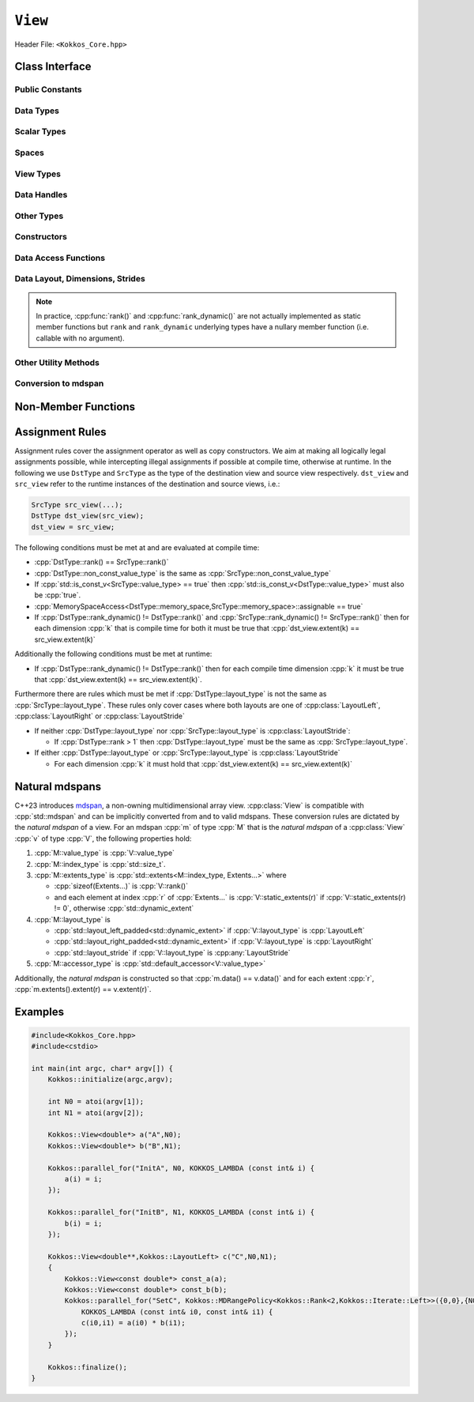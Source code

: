 ``View``
========

Header File: ``<Kokkos_Core.hpp>``

.. _CppReferenceSharedPtr: https://en.cppreference.com/w/cpp/memory/shared_ptr

.. |CppReferenceSharedPtr| replace:: ``std::shared_ptr``

.. _ProgrammingGuide: ../../../ProgrammingGuide/View.html#memory-access-traits

.. |ProgrammingGuide| replace:: Programming Guide

Class Interface
---------------

.. cpp:class:: template <class DataType, class... Properties> View

   Kokkos View is a potentially reference counted multi dimensional array with compile time layouts and memory space.
   Its semantics are similar to that of |CppReferenceSharedPtr|_.
   
   :tparam DataType: Defines the fundamental scalar type of the :cpp:class:`View` and its dimensionality.

      The basic structure is ``ScalarType STARS BRACKETS`` where the number of ``STARS`` denotes
      the number of runtime length dimensions and the number of ``BRACKETS`` defines the compile time dimensions.
      Due to C++ type restrictions runtime dimensions must come first.
      Examples:

      - :cpp:`double**`: 2D View of :cpp:`double` with 2 runtime dimensions
      - :cpp:`const int***[5][3]`: 5D View of :cpp:`int` with 3 runtime and 2 compile dimensions. 
         The data is :cpp:`const`.
      - :cpp:`Foo[6][2]`: 2D View of a class :cpp:`Foo` with 2 compile time dimensions.

   :tparam Properties...: Defines various properties of the :cpp:class:`View`, including layout, memory space, and memory traits.
   
      :cpp:class:`View`'s template parameters after ``DataType`` are variadic and optional, but must be specified in order. That means for example that :cpp:any:`LayoutType` can be omitted but if both :cpp:any:`MemorySpace` and :cpp:`MemoryTraits` are specified, :cpp:any:`MemorySpace` must come before :cpp:any:`MemoryTraits`.

      .. code-block:: cpp
         :caption: The ordering of View template parameters.

         template <class DataType [, class LayoutType] [, class MemorySpace] [, class MemoryTraits]>
         class View;

   :tparam LayoutType: Determines the mapping of indices into the underlying 1D memory storage.
   
      Kokkos comes with some built-in layouts:

      - :cpp:struct:`LayoutRight`: strides increase from the right most to the left most dimension.
         The last dimension has a stride of one.
         This corresponds to how C multi dimensional arrays (e.g :cpp:`foo[][][]`) are laid out in memory.
      - :cpp:struct:`LayoutLeft`: strides increase from the left most to the right most dimension.
         The first dimension has a stride of one. This is the layout Fortran uses for its arrays.
      - :cpp:struct:`LayoutStride`: strides can be arbitrary for each dimension.
   
   :tparam MemorySpace: Controls the storage location of the View.

      If omitted the default memory space of the default execution space is used (i.e. :cpp:expr:`DefaultExecutionSpace::memory_space`)

   :tparam MemoryTraits: Sets access properties via enum parameters for the struct template :cpp:struct:`MemoryTraits`. Possible template parameters are bitwise OR of the following flags: 

      - ``Unmanaged``
      - ``RandomAccess``
      - ``Atomic``
      - ``Restrict``
      - ``Aligned``

      See the sub-section on memory access traits in the |ProgrammingGuide|_ also for further information.

..
   Pushing a "namespace" here; this doesn't create a namespace entity but tells Sphinx that everything between here and the pop is part of the View class.
   All entities are still referenced via the scope (i.e. View::data_type).

.. cpp:namespace-push:: template <class DataType, class... Properties> View

Public Constants
^^^^^^^^^^^^^^^^

.. cpp:member:: static constexpr bool reference_type_is_lvalue_reference

   whether the reference type is a C++ lvalue reference.

Data Types
^^^^^^^^^^

.. cpp:type:: data_type

   The :cpp:any:`DataType` of the :cpp:class:`View`, note :cpp:type:`data_type` contains the array specifiers (e.g. :cpp:`int**[3]`)

.. cpp:type:: const_data_type

   :cpp:`const` version of :cpp:any:`DataType`, same as :cpp:type:`data_type` if that is already  :cpp:`const`.

.. cpp:type:: non_const_data_type

   Non-:cpp:`const` version of :cpp:any:`DataType`, same as :cpp:type:`data_type` if that is already non-:cpp:`const`.

.. cpp:type:: scalar_array_type

   If :cpp:any:`DataType` represents some properly specialised array data type such as Sacado FAD types, :cpp:type:`scalar_array_type` is the underlying fundamental scalar type.

.. cpp:type:: const_scalar_array_type

   :cpp:`const` version of :cpp:type:`scalar_array_type`, same as :cpp:type:`scalar_array_type` if that is already :cpp:`const`

.. cpp:type:: non_const_scalar_array_type

   Non-:cpp:`const` version of :cpp:type:`scalar_array_type`, same as :cpp:type:`scalar_array_type` if that is already non-:cpp:`const`.


Scalar Types
^^^^^^^^^^^^

.. cpp:type:: value_type

   The :cpp:type:`data_type` stripped of its array specifiers, i.e. the scalar type of the data the view is referencing (e.g. if :cpp:type:`data_type` is :cpp:`const int**[3]`, :cpp:type:`value_type` is :cpp:`const int`).

.. cpp:type:: const_value_type

   :cpp:`const` version of :cpp:type:`value_type`.

.. cpp:type:: non_const_value_type

   non-:cpp:`const` version of :cpp:type:`value_type`.


Spaces
^^^^^^

.. cpp:type:: execution_space

   The :ref:`execution space <api-execution-spaces>` associated with the view, will be used for
   performing view initialization, and certain deep_copy operations.

.. cpp:type:: memory_space

   The :ref:`memory space <api-memory-spaces>` where the :cpp:class:`View` data is stored.

.. cpp:type:: device_type

   the compound type defined by :cpp:expr:`Device<execution_space, memory_space>`

.. cpp:type:: memory_traits

   The memory traits of the view.

.. cpp:type:: host_mirror_space

   Host accessible memory space used in :cpp:type:`HostMirror`.

View Types
^^^^^^^^^^

.. cpp:type:: non_const_type

   this :cpp:class:`View` type with :cpp:type:`non_const_data_type` passed as the :cpp:any:`DataType` template parameter

.. cpp:type:: const_type

   this :cpp:class:`View` type with :cpp:type:`const_data_type` passed as the :cpp:any:`DataType` template parameter

.. cpp:type:: HostMirror

   compatible view type with the same :cpp:type:`data_type` and :cpp:type:`layout_type` stored in host accessible memory space.


Data Handles
^^^^^^^^^^^^

.. cpp:type:: reference_type

   return type of the view access operators.

   .. seealso::
      :cpp:func:`operator()`

      :cpp:func:`access()`


.. cpp:type:: pointer_type

   pointer to :cpp:type:`value_type`.


Other Types
^^^^^^^^^^^

  .. deprecated:: 5.0

.. cpp:type:: array_type

   The :cpp:any:`LayoutType` of the :cpp:class:`View`.

.. cpp:type:: layout_type

   The :cpp:any:`LayoutType` of the :cpp:class:`View`.

.. cpp:type:: size_type

   index type associated with the memory space of this :cpp:class:`View`.

.. cpp:type:: dimension

   An integer array like type, able to represent the extents of the :cpp:class:`View`.

.. cpp:type:: specialize

   A specialization tag used for partial specialization of the mapping construct underlying a :cpp:class:`View`.


Constructors
^^^^^^^^^^^^

.. cpp:function:: View()

   Default Constructor. No allocations are made, no reference counting happens. All extents are zero and its data pointer is :cpp:`nullptr`.

.. cpp:function:: template<class DT, class... Prop> View( const View<DT, Prop...>& rhs)

   Copy constructor with a compatible view. Follows :cpp:class:`View` assignment rules.

   .. seealso:: :ref:`api-view-assignment`

.. cpp:function:: View(View&& rhs)

   Move constructor

.. cpp:function:: template<class IntType> View( const std::string& name, const IntType& ... extents)

   Standard allocating constructor. The initialization is executed on the default
   instance of the execution space corresponding to :cpp:type:`memory_space` and fences it.

   :tparam IntType: an integral type

   :param name: a user provided label, which is used for profiling and debugging purposes. Names are not required to be unique.

   :param extents: Extents of the :cpp:class:`View`.

   .. rubric:: Requirements:

   - :cpp:expr:`sizeof(IntType...) == rank_dynamic()` or :cpp:expr:`sizeof(IntType...) == rank()`.
      In the latter case, the extents corresponding to compile-time dimensions must match the :cpp:class:`View` type's compile-time extents.
   - :cpp:expr:`layout_type::is_regular == true`.

.. cpp:function:: View( const std::string& name, const layout_type& layout)

   Standard allocating constructor. The initialization is executed on the default
   instance of the execution space corresponding to :cpp:type:`memory_space` and fences it.

   :param name: a user provided label, which is used for profiling and debugging purposes.
      Names are not required to be unique.

   :param layout: an instance of a layout class.
      The number of valid extents must either match the :cpp:func:`rank_dynamic` or :cpp:func:`rank`.
      In the latter case, the extents corresponding to compile-time dimensions must match the :cpp:class:`View` type's compile-time extents.

.. cpp:function:: template<class IntType> View( const ALLOC_PROP &prop, const IntType& ... extents)

   Allocating constructor with allocation properties (created by a call to :cpp:func:`view_alloc`). If an execution space is
   specified in :cpp:any:`prop`, the initialization uses it and does not fence.
   Otherwise, the :cpp:class:`View` is initialized using the default execution space instance corresponding to :cpp:type:`memory_space` and fences it.

   :tparam IntType: an integral type

   :param prop: An allocation properties object that is returned by :cpp:func:`view_alloc`.

   :param extents: Extents of the View.

   .. rubric:: Requirements:

   - :cpp:expr:`sizeof(IntType...) == rank_dynamic()` or :cpp:expr:`sizeof(IntType...) == rank()`.
      In the latter case, the extents corresponding to compile-time dimensions must match the :cpp:class:`View` type's compile-time extents.
   - :cpp:expr:`layout_type::is_regular == true`.

.. cpp:function:: View( const ALLOC_PROP &prop, const layout_type& layout)

   Allocating constructor with allocation properties (created by a call to :cpp:func:`view_alloc`) and a layout object. If an execution space is
   specified in :cpp:any:`prop`, the initialization uses it and does not fence.
   Otherwise, the :cpp:class:`View` is initialized using the default execution space instance corresponding to :cpp:type:`memory_space` and fences it.

   :param prop: An allocation properties object that is returned by :cpp:func:`view_alloc`.

   :param layout: an instance of a layout class.
      The number of valid extents must either match the :cpp:func:`rank_dynamic` or :cpp:func:`rank`.
      In the latter case, the extents corresponding to compile-time dimensions must match the :cpp:class:`View` type's compile-time extents.

.. cpp:function:: template<class IntType> View( pointer_type ptr, const IntType& ... extents)

   Unmanaged data wrapping constructor.

   :tparam IntType: an integral type

   :param ptr: pointer to a user provided memory allocation.
      Must provide storage of size :cpp:expr:`required_allocation_size(extents...)`

   :param extents: Extents of the :cpp:class:`View`.

   .. rubric:: Requirements:

   - :cpp:expr:`sizeof(IntType...) == rank_dynamic()` or :cpp:expr:`sizeof(IntType...) == rank()`.
      In the latter case, the extents corresponding to compile-time dimensions must match the :cpp:class:`View` type's compile-time extents.
   - :cpp:expr:`layout_type::is_regular == true`.

.. cpp:function:: View( pointer_type ptr, const layout_type& layout)

   Unmanaged data wrapper constructor.

   :param ptr: pointer to a user provided memory allocation.
      Must provide storage of size :cpp:expr:`View::required_allocation_size(layout)`

   :param layout: an instance of a layout class.
      The number of valid extents must either match the dynamic rank or the total rank. In the latter case, the extents corresponding to compile-time dimensions must match the :cpp:class:`View` type's compile-time extents.

.. cpp:function:: template<class IntType> View( const ScratchSpace& space, const IntType& ... extents)

   Constructor which acquires memory from a Scratch Memory handle.

   :tparam IntType: an integral type

   :param space: scratch memory handle.
      Typically returned from :cpp:func:`team_shmem`, :cpp:func:`team_scratch`, or :cpp:func:`thread_scratch` in ``TeamPolicy`` kernels.

   :param extents: Extents of the :cpp:class:`View`.

   .. rubric:: Requirements:

   - :cpp:expr:`sizeof(IntType...) == rank_dynamic()` or :cpp:expr:`sizeof(IntType...) == rank()`.
      In the latter case, the extents corresponding to compile-time dimensions must match the :cpp:class:`View` type's compile-time extents.
   - :cpp:expr:`layout_type::is_regular == true`.

.. cpp:function:: View( const ScratchSpace& space, const layout_type& layout)

   Constructor which acquires memory from a Scratch Memory handle.

   :param space: scratch memory handle.
      Typically returned from :cpp:func:`team_shmem`, :cpp:func:`team_scratch`, or :cpp:func:`thread_scratch` in ``TeamPolicy`` kernels.

   :param layout: an instance of a layout class.
      The number of valid extents must either match the dynamic rank or the total rank. In the latter case, the extents corresponding to compile-time dimensions must match the :cpp:class:`View` type's compile-time extents.

.. cpp:function:: template<class DT, class... Prop> View( const View<DT, Prop...>& rhs, Args ... args)

   :param rhs: the :cpp:class:`View` to take a subview of
   :param args...: the subview slices as specified in :cpp:func:`subview`

   Subview constructor.

   .. seealso:: :cpp:func:`subview`

.. cpp:function:: explicit(traits::is_managed) View( const NATURAL_MDSPAN_TYPE& mds )

   :param mds: the mdspan to convert from.

   .. warning::

      :cpp:`explicit(bool)` is only available on C++20 and later. When building Kokkos with C++17, this constructor will be fully implicit.
      Be aware that later upgrading to C++20 will in some cases cause compilation issues in cases where :cpp:`traits::is_managed` is :cpp:`false`.

   :cpp:`NATURAL_MDSPAN_TYPE` is the :ref:`natural mdspan <api-view-natural-mdspans>` of the View. The *natural mdspan* is only available if :cpp:type:`layout_type` is one of :cpp:struct:`LayoutLeft`, :cpp:struct:`LayoutRight`,
   or :cpp:class:`LayoutStride`. This constructor is only available if *natural mdspan* is available.

   Constructs a :cpp:class:`View` by converting from :cpp:any:`mds`. The :cpp:class:`View` will be unmanaged and constructed as if by :cpp:`View(mds.data(), layout_type_from_mapping(mds.mapping()))`

   .. seealso:: :ref:`Natural mdspans <api-view-natural-mdspans>`

   .. versionadded:: 4.4.0

.. cpp:function:: template <class ElementType, class ExtentsType, class LayoutType, class AccessorType> explicit(SEE_BELOW) View(const mdspan<ElementType, ExtentsType, LayoutType, AccessorType>& mds)

   :tparam ElementType: the mdspan element type
   :tparam ExtentsType: the mdspan extents
   :tparam LayoutType: the mdspan layout
   :tparam AccessorType: the mdspan extents

   :param mds: the mdspan to convert from

   .. warning::

      :cpp:`explicit(bool)` is only available on C++20 and later. When building Kokkos with C++17, this constructor will be fully implicit.
      Be aware that later upgrading to C++20 will in some cases cause compilation issues in cases where the condition is false.

   Constructs a :cpp:class:`View` by converting from :cpp:any:`mds`.
   The :cpp:class:`View`'s :ref:`natural mdspan <api-view-natural-mdspans>` must be constructible from :cpp:any:`mds`. The :cpp:class:`View` will be constructed as if by :cpp:`View(NATURAL_MDSPAN_TYPE(mds))`

   In C++20:
      This constructor is implicit if :cpp:any:`mds` is implicitly convertible to the *natural mdspan* of the :cpp:class:`View`.

   .. versionadded:: 4.4.0


Data Access Functions
^^^^^^^^^^^^^^^^^^^^^

.. cpp:function:: template<class IntType> reference_type operator() (const IntType& ... indices) const

   :tparam IntType: an integral type

   :param indices: the indices of the element to get a reference to
   :return: a reference to the element at the given indices

   Returns a value of :cpp:type:`reference_type` which may or not be referenceable itself.
   The number of index arguments must match the :cpp:func:`rank` of the view.

   .. rubric:: Requirements:
   
   - :cpp:expr:`sizeof(IntType...) == rank_dynamic()`

.. cpp:function:: template<class IntType> reference_type access(const IntType& i0=0, const IntType& i1=0, \
         const IntType& i2=0, const IntType& i3=0, const IntType& i4=0, \
         const IntType& i5=0, const IntType& i6=0, const IntType& i7=0) const

   :tparam IntType: an integral type
   
   :param i0, i1, i2, i3, i4, i5, i6, i7: the indices of the element to get a reference to
   :return: a reference to the element at the given indices

   Returns a value of :cpp:type:`reference_type` which may or not be referenceable itself.
   The number of index arguments must be equal or larger than the :cpp:func:`rank` of the view.
   Index arguments beyond :cpp:func:`rank` must be :cpp:`0`, which will be enforced if :cpp:any:`KOKKOS_DEBUG` is defined.


Data Layout, Dimensions, Strides
^^^^^^^^^^^^^^^^^^^^^^^^^^^^^^^^

.. cpp:function:: static constexpr size_t rank()

   :return: the rank of the view.

   .. versionadded:: 4.1

.. cpp:function:: static constexpr size_t rank_dynamic()

   :return: the number of runtime determined dimensions.

   .. versionadded:: 4.1

.. note::

   In practice, :cpp:func:`rank()` and :cpp:func:`rank_dynamic()` are not actually implemented as static member functions but ``rank`` and ``rank_dynamic`` underlying types have a nullary member function (i.e. callable with no argument).

.. versionchanged:: 4.1

   :cpp:func:`rank` and :cpp:func:`rank_dynamic` are static member constants that are convertible to :cpp:`size_t`.
   Their underlying types are unspecified, but equivalent to :cpp:`std::integral_constant` with a nullary member function callable from host and device side.
   Users are encouraged to use :cpp:`rank()` and :cpp:`rank_dynamic()` (akin to a static member function call) instead of relying on implicit conversion to an integral type.

   The actual type of :cpp:func:`rank` and :cpp:func:`rank_dynamic` as they were defined until Kokkos 4.1 was left up to the implementation (that is, up to the compiler not to Kokkos) but in practice it was often :cpp:`int` which means this change may yield warnings about comparing signed and unsigned integral types.
   It may also break code that was using the type of :cpp:func:`rank`.
   Furthermore, it appears that MSVC has issues with the implicit conversion to :cpp:`size_t` in certain constexpr contexts. Calling :cpp:func:`rank()` or :cpp:func:`rank_dynamic()` will work in those cases.

.. cpp:function:: constexpr layout_type layout() const

   :return: the layout object that can be used to to construct other views with the same dimensions.

.. cpp:function:: template<class iType> constexpr size_t extent( const iType& dim) const

   :tparam iType: an integral type
   :param dim: the dimension to get the extent of
   :return: the extent of dimension :cpp:any:`dim`

   .. rubric:: Preconditions:

   - :cpp:any:`dim` must be smaller than :cpp:func:`rank`.

.. cpp:function:: template<class iType> constexpr int extent_int( const iType& dim) const

   :tparam iType: an integral type
   :param dim: the dimension to get the extent of
   :return: the extent of dimension :cpp:any:`dim` as an :cpp:`int`

   Compared to :cpp:func:`extent` this function can be
   useful on architectures where :cpp:`int` operations are more efficient than :cpp:`size_t`.
   It also may eliminate the need for type casts in applications which
   otherwise perform all index operations with :cpp:`int`.

   .. rubric:: Preconditions:

   - :cpp:any:`dim` must be smaller than :cpp:func:`rank`.

.. cpp:function:: template<class iType> constexpr size_t stride(const iType& dim) const

   :tparam iType: an integral type
   :param dim: the dimension to get the stride of
   :return: the stride of dimension :cpp:any:`dim`

   Example: :cpp:expr:`a.stride(3) == (&a(i0,i1,i2,i3+1,i4)-&a(i0,i1,i2,i3,i4))`

   .. rubric:: Preconditions:

   - :cpp:any:`dim` must be smaller than :cpp:func:`rank`.

.. cpp:function:: constexpr size_t stride_0() const

   :return: the stride of dimension 0.

.. cpp:function:: constexpr size_t stride_1() const

   :return: the stride of dimension 1.

.. cpp:function:: constexpr size_t stride_2() const

   :return: the stride of dimension 2.

.. cpp:function:: constexpr size_t stride_3() const

   :return: the stride of dimension 3.

.. cpp:function:: constexpr size_t stride_4() const

   :return: the stride of dimension 4.

.. cpp:function:: constexpr size_t stride_5() const

   :return: the stride of dimension 5.

.. cpp:function:: constexpr size_t stride_6() const

   :return: the stride of dimension 6.

.. cpp:function:: constexpr size_t stride_7() const

   :return: the stride of dimension 7.

.. cpp:function:: template<class iType> void stride(iType* strides) const

   :tparam iType: an integral type
   :param strides: the output array of length :cpp:expr:`rank() + 1`

   Sets :cpp:expr:`strides[r]` to :cpp:expr:`stride(r)` for all :math:`r` with :math:`0 \le r \lt \texttt{rank()}`.
   Sets :cpp:expr:`strides[rank()]` to :cpp:func:`span()`.

   .. rubric:: Preconditions:

   - :cpp:any:`strides` must be an array of length :cpp:expr:`rank() + 1`

.. cpp:function:: constexpr size_t span() const

   :return: the size of the span of memory between the element with the lowest and highest address

   Obtains the memory span in elements between the element with the
   lowest and the highest address. This can be larger than the product
   of extents due to padding, and or non-contiguous data layout as for example :cpp:struct:`LayoutStride` allows.

.. cpp:function:: constexpr size_t size() const

   :return: the product of extents, i.e. the logical number of elements in the :cpp:class:`View`.

.. cpp:function:: constexpr pointer_type data() const

   :return: the pointer to the underlying data allocation.

   .. warning::
   
      Calling any function that manipulates the behavior of the memory (e.g. ``memAdvise``) on memory managed by Kokkos results in undefined behavior.

.. cpp:function:: bool span_is_contiguous() const

   :return: whether the span is contiguous (i.e. whether every memory location between in span belongs to the index space covered by the :cpp:class:`View`).

.. cpp:function:: static constexpr size_t required_allocation_size(size_t N0=0, size_t N1=0, \
         size_t N2=0, size_t N3=0, \
         size_t N4=0, size_t N5=0, \
         size_t N6=0, size_t N7=0);
   
   :param N0, N1, N2, N3, N4, N5, N6, N7: the dimensions to query
   :return: the number of bytes necessary for an unmanaged :cpp:class:`View` of the provided dimensions.

   .. rubric:: Requirements:
   
   - :cpp:expr:`layout_type::is_regular == true`.

.. cpp:function:: static constexpr size_t required_allocation_size(const layout_type& layout);

   :param layout: the layout to query
   :return: the number of bytes necessary for an unmanaged :cpp:class:`View` of the provided layout.

Other Utility Methods
^^^^^^^^^^^^^^^^^^^^^

.. cpp:function:: int use_count() const;

   :return: the current reference count of the underlying allocation.

.. cpp:function:: const std::string label() const;

   :return: the label of the View.

.. cpp:function:: void assign_data(pointer_type arg_data);

   :param arg_data: the pointer to set the underlying :cpp:class:`View` data pointer to

   Decrement reference count of previously assigned data and set the underlying pointer to arg_data.
   Note that the effective result of this operation is that the view is now an unmanaged view; thus, the deallocation of memory associated with arg_data is not linked in anyway to the deallocation of the view.

.. cpp:function:: constexpr bool is_allocated() const;

   :return: true if the view points to a valid memory location.

   This function works for both managed and unmanaged views.
   With the unmanaged view, there is no guarantee that referenced address is valid, only that it is a non-null pointer.

Conversion to mdspan
^^^^^^^^^^^^^^^^^^^^

.. cpp:function:: template <class OtherElementType, class OtherExtents, class OtherLayoutPolicy, class OtherAccessor> constexpr operator mdspan<OtherElementType, OtherExtents, OtherLayoutPolicy, OtherAccessor>()

   :tparam OtherElementType: the target mdspan element type
   :tparam OtherExtents: the target mdspan extents
   :tparam OtherLayoutPolicy: the target mdspan layout
   :tparam OtherAccessor: the target mdspan accessor

   :constraints: :cpp:class:`View`\ 's :ref:`natural mdspan <api-view-natural-mdspans>` must be assignable to :cpp:`mdspan<OtherElementType, OtherExtents, OtherLayoutPolicy, OtherAccessor>`

   :returns: an mdspan with extents and a layout converted from the :cpp:class:`View`'s *natural mdspan*.

.. cpp:function:: template <class OtherAccessorType = default_accessor<typename traits::value_type>> constexpr auto to_mdspan(const OtherAccessorType& other_accessor = OtherAccessorType{})

   :tparam OtherAccessor: the target mdspan accessor

   :constraints: :cpp:`typename OtherAccessorType::data_handle_type` must be assignable to :cpp:`value_type*`

   :returns: :cpp:class:`View`\ 's :ref:`natural mdspan <api-view-natural-mdspans>`, but with an accessor policy constructed from :cpp:any:`other_accessor`

.. cpp:namespace-pop::


Non-Member Functions
--------------------

.. cpp:function:: template <class... ViewTDst, class... ViewTSrc> bool is_assignable(const View<ViewTDst...>& dst, const View<ViewTSrc...>& src)

   :return: true if src can be assigned to dst.

   .. seealso:: :ref:`api-view-assignment`

.. cpp:function:: template <class LT, class... LP, class RT, class... RP> bool operator==(const View<LT, LP...>& lhs, const View<RT, RP...>& rhs)

   :return: :cpp:`true` if :cpp:type:`~View::value_type`, :cpp:type:`~View::layout_type`, :cpp:type:`~View::memory_space`, :cpp:func:`~View::rank()`, :cpp:func:`~View::data()` and :cpp:expr:`extent(r)`, for :math:`0 \le r \lt \texttt{rank()}`, match.

.. cpp:function:: template <class LT, class... LP, class RT, class... RP> bool operator!=(const View<LT, LP...>& lhs, const View<RT, RP...>& rhs)

   :return: :cpp:expr:`!(lhs == rhs)`

.. _api-view-assignment:

Assignment Rules
----------------

Assignment rules cover the assignment operator as well as copy constructors.
We aim at making all logically legal assignments possible, while intercepting illegal assignments if possible at compile time, otherwise at runtime.
In the following we use ``DstType`` and ``SrcType`` as the type of the destination view and source view respectively. 
``dst_view`` and ``src_view`` refer to the runtime instances of the destination and source views, i.e.:

.. code-block:: cpp

    SrcType src_view(...);
    DstType dst_view(src_view);
    dst_view = src_view;

The following conditions must be met at and are evaluated at compile time:

* :cpp:`DstType::rank() == SrcType::rank()`
* :cpp:`DstType::non_const_value_type` is the same as :cpp:`SrcType::non_const_value_type`
* If :cpp:`std::is_const_v<SrcType::value_type> == true` then :cpp:`std::is_const_v<DstType::value_type>` must also be :cpp:`true`.
* :cpp:`MemorySpaceAccess<DstType::memory_space,SrcType::memory_space>::assignable == true`
* If :cpp:`DstType::rank_dynamic() != DstType::rank()` and :cpp:`SrcType::rank_dynamic() != SrcType::rank()` then for each dimension :cpp:`k` that is compile time for both it must be true that :cpp:`dst_view.extent(k) == src_view.extent(k)`

Additionally the following conditions must be met at runtime:

* If :cpp:`DstType::rank_dynamic() != DstType::rank()` then for each compile time dimension :cpp:`k` it must be true that :cpp:`dst_view.extent(k) == src_view.extent(k)`.

Furthermore there are rules which must be met if :cpp:`DstType::layout_type` is not the same as :cpp:`SrcType::layout_type`.
These rules only cover cases where both layouts are one of :cpp:class:`LayoutLeft`, :cpp:class:`LayoutRight` or :cpp:class:`LayoutStride`

* If neither :cpp:`DstType::layout_type` nor :cpp:`SrcType::layout_type` is :cpp:class:`LayoutStride`:

  - If :cpp:`DstType::rank > 1` then :cpp:`DstType::layout_type` must be the same as :cpp:`SrcType::layout_type`.

* If either :cpp:`DstType::layout_type` or :cpp:`SrcType::layout_type` is :cpp:class:`LayoutStride`

  - For each dimension :cpp:`k` it must hold that :cpp:`dst_view.extent(k) == src_view.extent(k)`

.. code-block:: cpp
   :caption: Assignment Examples

    View<int*>       a1 = View<int*>("A1",N);     // OK
    View<int**>      a2 = View<int*[10]>("A2",N); // OK
    View<int*[10]>   a3 = View<int**>("A3",N,M);  // OK if M == 10 otherwise runtime failure
    View<const int*> a4 = a1;                     // OK
    View<int*>       a5 = a4;                     // Error: const to non-const assignment
    View<int**>      a6 = a1;                     // Error: Ranks do not match
    View<int*[8]>    a7 = a3;                     // Error: compile time dimensions do not match
    View<int[4][10]> a8 = a3;                     // OK if N == 4 otherwise runtime failure
    View<int*, LayoutLeft>    a9  = a1;           // OK since a1 is either LayoutLeft or LayoutRight
    View<int**, LayoutStride> a10 = a8;           // OK
    View<int**>               a11 = a10;          // OK
    View<int*, HostSpace> a12 = View<int*, CudaSpace>("A12",N); // Error: non-assignable memory spaces
    View<int*, HostSpace> a13 = View<int*, CudaHostPinnedSpace>("A13",N); // OK

.. _api-view-natural-mdspans:

Natural mdspans
---------------

.. versionadded:: 4.4.0

C++23 introduces `mdspan <https://en.cppreference.com/w/cpp/container/mdspan>`_, a non-owning multidimensional array view.
:cpp:class:`View` is compatible with :cpp:`std::mdspan` and can be implicitly converted from and to valid mdspans.
These conversion rules are dictated by the *natural mdspan* of a view.
For an mdspan :cpp:`m` of type :cpp:`M` that is the *natural mdspan* of a :cpp:class:`View` :cpp:`v` of type :cpp:`V`, the following properties hold:

#. :cpp:`M::value_type` is :cpp:`V::value_type`
#. :cpp:`M::index_type` is :cpp:`std::size_t`.
#. :cpp:`M::extents_type` is :cpp:`std::extents<M::index_type, Extents...>` where

   * :cpp:`sizeof(Extents...)` is :cpp:`V::rank()`
   * and each element at index :cpp:`r` of :cpp:`Extents...` is :cpp:`V::static_extents(r)` if :cpp:`V::static_extents(r) != 0`, otherwise :cpp:`std::dynamic_extent`

#. :cpp:`M::layout_type` is

   * :cpp:`std::layout_left_padded<std::dynamic_extent>` if :cpp:`V::layout_type` is :cpp:`LayoutLeft`
   * :cpp:`std::layout_right_padded<std::dynamic_extent>` if :cpp:`V::layout_type` is :cpp:`LayoutRight`
   * :cpp:`std::layout_stride` if :cpp:`V::layout_type` is :cpp:any:`LayoutStride`

#. :cpp:`M::accessor_type` is :cpp:`std::default_accessor<V::value_type>`

Additionally, the *natural mdspan* is constructed so that :cpp:`m.data() == v.data()` and for each extent :cpp:`r`, :cpp:`m.extents().extent(r) == v.extent(r)`.

Examples
--------

.. code-block:: cpp

    #include<Kokkos_Core.hpp>
    #include<cstdio>

    int main(int argc, char* argv[]) {
        Kokkos::initialize(argc,argv);

        int N0 = atoi(argv[1]);
        int N1 = atoi(argv[2]);

        Kokkos::View<double*> a("A",N0);
        Kokkos::View<double*> b("B",N1);

        Kokkos::parallel_for("InitA", N0, KOKKOS_LAMBDA (const int& i) {
            a(i) = i;
        });

        Kokkos::parallel_for("InitB", N1, KOKKOS_LAMBDA (const int& i) {
            b(i) = i;
        });

        Kokkos::View<double**,Kokkos::LayoutLeft> c("C",N0,N1);
        {
            Kokkos::View<const double*> const_a(a);
            Kokkos::View<const double*> const_b(b);
            Kokkos::parallel_for("SetC", Kokkos::MDRangePolicy<Kokkos::Rank<2,Kokkos::Iterate::Left>>({0,0},{N0,N1}),
                KOKKOS_LAMBDA (const int& i0, const int& i1) {
                c(i0,i1) = a(i0) * b(i1);
            });
        }

        Kokkos::finalize();
    }
